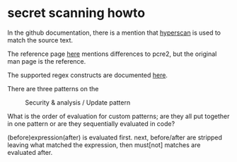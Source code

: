 * secret scanning howto
  In the github documentation, there is a mention that
  [[https://www.hyperscan.io][hyperscan]] is used to match the source text.

  The reference page [[http://intel.github.io/hyperscan/dev-reference/compilation.html#pattern-support][here]] mentions differences to pcre2, but the original man page
  is the reference.

  The supported regex constructs are documented [[https://intel.github.io/hyperscan/dev-reference/compilation.html#supported-constructs][here]].

  There are three patterns on the
  #+CAPTION: Security & analysis / Update pattern
  [[./img/secret-scan-config.png]]

  What is the order of evaluation for custom patterns; are they all put together
  in one pattern or are they sequentially evaluated in code?

  (before)expression(after) is evaluated first.
  next, before/after are stripped leaving what matched the expression, then
  must[not] matches are evaluated after. 
  
